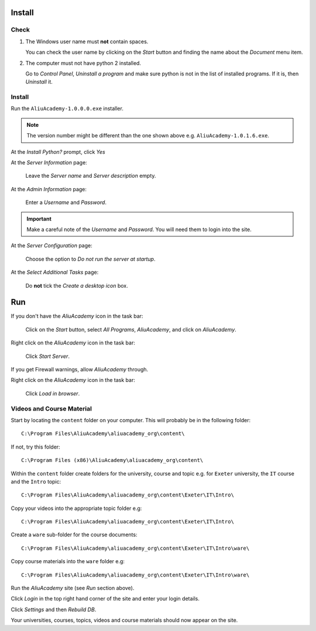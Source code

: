 Install
*******

Check
=====

1. The Windows user name must **not** contain spaces.

   You can check the user name by clicking on the *Start* button and finding
   the name about the *Document* menu item.

2. The computer must not have python 2 installed.

   Go to *Control Panel*, *Uninstall a program* and make sure python is not in
   the list of installed programs.  If it is, then *Uninstall* it.

Install
=======

Run the ``AliuAcademy-1.0.0.0.exe`` installer.

.. note:: The version number might be different than the one shown above e.g.
          ``AliuAcademy-1.0.1.6.exe``.

At the *Install Python?* prompt, click *Yes*

At the *Server Information* page:

  Leave the *Server name* and *Server description* empty.

At the *Admin Information* page:

  Enter a *Username* and *Password*.

.. important:: Make a careful note of the *Username* and *Password*.  You will
               need them to login into the site.

At the *Server Configuration* page:

  Choose the option to *Do not run the server at startup*.

At the *Select Additional Tasks* page:

  Do **not** tick the *Create a desktop icon* box.

Run
***

If you don't have the *AliuAcademy* icon in the task bar:

  Click on the *Start* button, select *All Programs*, *AliuAcademy*, and click
  on *AliuAcademy*.

Right click on the *AliuAcademy* icon in the task bar:

  Click *Start Server*.

If you get Firewall warnings, allow *AliuAcademy* through.

Right click on the *AliuAcademy* icon in the task bar:

  Click *Load in browser*.

Videos and Course Material
==========================

Start by locating the ``content`` folder on your computer.  This will probably
be in the following folder::

  C:\Program Files\AliuAcademy\aliuacademy_org\content\

If not, try this folder::

  C:\Program Files (x86)\AliuAcademy\aliuacademy_org\content\

Within the ``content`` folder create folders for the university, course and
topic e.g. for ``Exeter`` university, the ``IT`` course and the ``Intro``
topic::

  C:\Program Files\AliuAcademy\aliuacademy_org\content\Exeter\IT\Intro\

Copy your videos into the appropriate topic folder e.g::

  C:\Program Files\AliuAcademy\aliuacademy_org\content\Exeter\IT\Intro\

Create a ``ware`` sub-folder for the course documents::

  C:\Program Files\AliuAcademy\aliuacademy_org\content\Exeter\IT\Intro\ware\

Copy course materials into the ``ware`` folder e.g::

  C:\Program Files\AliuAcademy\aliuacademy_org\content\Exeter\IT\Intro\ware\

Run the *AliuAcademy* site (see *Run* section above).

Click *Login* in the top right hand corner of the site and enter your login
details.

Click *Settings* and then *Rebuild DB*.

Your universities, courses, topics, videos and course materials should now
appear on the site.
